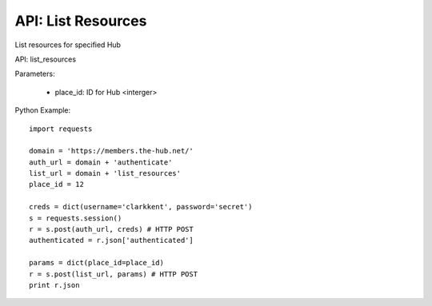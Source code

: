 ===================
API: List Resources
===================

List resources for specified Hub

API: list_resources

Parameters:

    - place_id: ID for Hub <interger>

Python Example::
    
    import requests
    
    domain = 'https://members.the-hub.net/'
    auth_url = domain + 'authenticate'
    list_url = domain + 'list_resources'
    place_id = 12
    
    creds = dict(username='clarkkent', password='secret')
    s = requests.session()
    r = s.post(auth_url, creds) # HTTP POST
    authenticated = r.json['authenticated']
    
    params = dict(place_id=place_id)
    r = s.post(list_url, params) # HTTP POST
    print r.json
